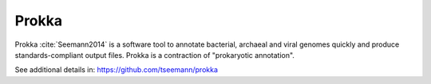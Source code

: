 .. ########################
.. _prokka-description:
.. ########################

Prokka
======

Prokka :cite:`Seemann2014` is a software tool to annotate bacterial, archaeal and viral genomes quickly 
and produce standards-compliant output files. Prokka is a contraction of "prokaryotic annotation".

See additional details in: https://github.com/tseemann/prokka

